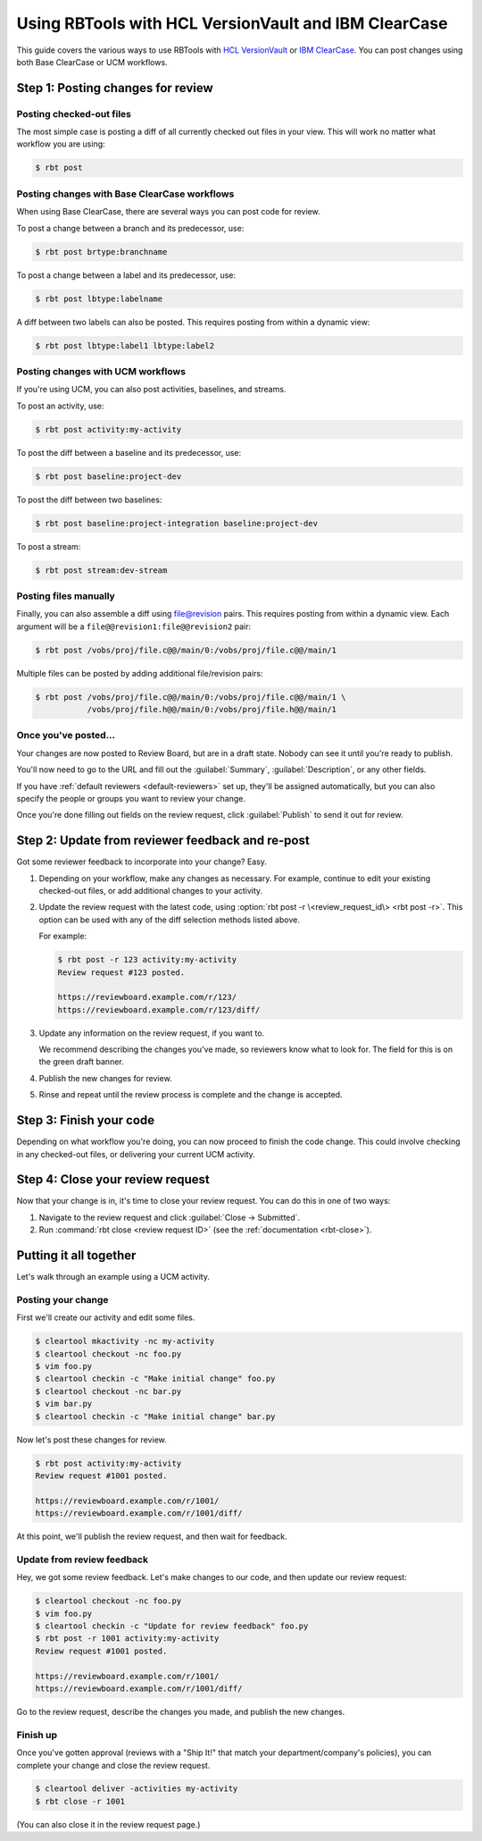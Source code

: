 .. _rbtools-workflow-versionvault:

=====================================================
Using RBTools with HCL VersionVault and IBM ClearCase
=====================================================

This guide covers the various ways to use RBTools with `HCL VersionVault`_ or
`IBM ClearCase`_. You can post changes using both Base ClearCase or UCM
workflows.

.. _`HCL VersionVault`: https://www.hcltechsw.com/versionvault
.. _`IBM ClearCase`: https://www.ibm.com/products/rational-clearcase


Step 1: Posting changes for review
==================================


Posting checked-out files
-------------------------

The most simple case is posting a diff of all currently checked out files in
your view. This will work no matter what workflow you are using:

.. code-block:: console

    $ rbt post


Posting changes with Base ClearCase workflows
---------------------------------------------

When using Base ClearCase, there are several ways you can post code for review.

To post a change between a branch and its predecessor, use:

.. code-block:: console

    $ rbt post brtype:branchname

To post a change between a label and its predecessor, use:

.. code-block:: console

    $ rbt post lbtype:labelname

A diff between two labels can also be posted. This requires posting from within
a dynamic view:

.. code-block:: console

    $ rbt post lbtype:label1 lbtype:label2


Posting changes with UCM workflows
----------------------------------

If you're using UCM, you can also post activities, baselines, and streams.

To post an activity, use:

.. code-block:: console

    $ rbt post activity:my-activity


To post the diff between a baseline and its predecessor, use:

.. code-block:: console

    $ rbt post baseline:project-dev

To post the diff between two baselines:

.. code-block:: console

    $ rbt post baseline:project-integration baseline:project-dev

To post a stream:

.. code-block:: console

    $ rbt post stream:dev-stream


Posting files manually
----------------------

Finally, you can also assemble a diff using file@revision pairs. This requires
posting from within a dynamic view. Each argument will be a
``file@@revision1:file@@revision2`` pair:

.. code-block:: console

    $ rbt post /vobs/proj/file.c@@/main/0:/vobs/proj/file.c@@/main/1

Multiple files can be posted by adding additional file/revision pairs:

.. code-block:: console

    $ rbt post /vobs/proj/file.c@@/main/0:/vobs/proj/file.c@@/main/1 \
               /vobs/proj/file.h@@/main/0:/vobs/proj/file.h@@/main/1


Once you've posted...
---------------------

Your changes are now posted to Review Board, but are in a draft state. Nobody
can see it until you're ready to publish.

You'll now need to go to the URL and fill out the :guilabel:`Summary`,
:guilabel:`Description`, or any other fields.

If you have :ref:`default reviewers <default-reviewers>` set up, they'll be
assigned automatically, but you can also specify the people or groups you want
to review your change.

Once you're done filling out fields on the review request, click
:guilabel:`Publish` to send it out for review.


Step 2: Update from reviewer feedback and re-post
=================================================

Got some reviewer feedback to incorporate into your change? Easy.

1. Depending on your workflow, make any changes as necessary. For example,
   continue to edit your existing checked-out files, or add additional changes
   to your activity.

2. Update the review request with the latest code, using :option:`rbt post -r
   \<review_request_id\> <rbt post -r>`. This option can be used with any of
   the diff selection methods listed above.

   For example:

   .. code-block:: console

       $ rbt post -r 123 activity:my-activity
       Review request #123 posted.

       https://reviewboard.example.com/r/123/
       https://reviewboard.example.com/r/123/diff/

3. Update any information on the review request, if you want to.

   We recommend describing the changes you've made, so reviewers know what
   to look for. The field for this is on the green draft banner.

4. Publish the new changes for review.

5. Rinse and repeat until the review process is complete and the change is
   accepted.


Step 3: Finish your code
========================

Depending on what workflow you're doing, you can now proceed to finish the code
change. This could involve checking in any checked-out files, or delivering
your current UCM activity.


Step 4: Close your review request
=================================

Now that your change is in, it's time to close your review request. You can do
this in one of two ways:

1. Navigate to the review request and click :guilabel:`Close -> Submitted`.
2. Run :command:`rbt close <review request ID>` (see the
   :ref:`documentation <rbt-close>`).


Putting it all together
=======================

Let's walk through an example using a UCM activity.

Posting your change
-------------------

First we'll create our activity and edit some files.

.. code-block:: console

    $ cleartool mkactivity -nc my-activity
    $ cleartool checkout -nc foo.py
    $ vim foo.py
    $ cleartool checkin -c "Make initial change" foo.py
    $ cleartool checkout -nc bar.py
    $ vim bar.py
    $ cleartool checkin -c "Make initial change" bar.py

Now let's post these changes for review.

.. code-block:: console

    $ rbt post activity:my-activity
    Review request #1001 posted.

    https://reviewboard.example.com/r/1001/
    https://reviewboard.example.com/r/1001/diff/

At this point, we'll publish the review request, and then wait for feedback.


Update from review feedback
---------------------------

Hey, we got some review feedback. Let's make changes to our code, and then
update our review request:

.. code-block:: console

    $ cleartool checkout -nc foo.py
    $ vim foo.py
    $ cleartool checkin -c "Update for review feedback" foo.py
    $ rbt post -r 1001 activity:my-activity
    Review request #1001 posted.

    https://reviewboard.example.com/r/1001/
    https://reviewboard.example.com/r/1001/diff/

Go to the review request, describe the changes you made, and publish the new
changes.


Finish up
---------

Once you've gotten approval (reviews with a "Ship It!" that match your
department/company's policies), you can complete your change and close the
review request.

.. code-block:: console

    $ cleartool deliver -activities my-activity
    $ rbt close -r 1001

(You can also close it in the review request page.)
